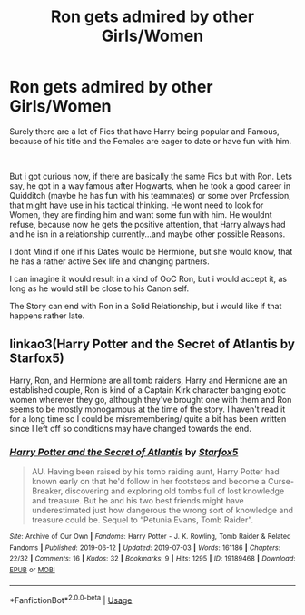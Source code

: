#+TITLE: Ron gets admired by other Girls/Women

* Ron gets admired by other Girls/Women
:PROPERTIES:
:Author: Atomstern
:Score: 3
:DateUnix: 1562247519.0
:DateShort: 2019-Jul-04
:FlairText: Request
:END:
Surely there are a lot of Fics that have Harry being popular and Famous, because of his title and the Females are eager to date or have fun with him.

​

But i got curious now, if there are basically the same Fics but with Ron. Lets say, he got in a way famous after Hogwarts, when he took a good career in Quidditch (maybe he has fun with his teammates) or some over Profession, that might have use in his tactical thinking. He wont need to look for Women, they are finding him and want some fun with him. He wouldnt refuse, because now he gets the positive attention, that Harry always had and he isn in a relationship currently...and maybe other possible Reasons.

I dont Mind if one if his Dates would be Hermione, but she would know, that he has a rather active Sex life and changing partners.

I can imagine it would result in a kind of OoC Ron, but i would accept it, as long as he would still be close to his Canon self.

The Story can end with Ron in a Solid Relationship, but i would like if that happens rather late.


** linkao3(Harry Potter and the Secret of Atlantis by Starfox5)

Harry, Ron, and Hermione are all tomb raiders, Harry and Hermione are an established couple, Ron is kind of a Captain Kirk character banging exotic women wherever they go, although they've brought one with them and Ron seems to be mostly monogamous at the time of the story. I haven't read it for a long time so I could be misremembering/ quite a bit has been written since I left off so conditions may have changed towards the end.
:PROPERTIES:
:Author: BernotAndJakob
:Score: 2
:DateUnix: 1562256019.0
:DateShort: 2019-Jul-04
:END:

*** [[https://archiveofourown.org/works/19189468][*/Harry Potter and the Secret of Atlantis/*]] by [[https://www.archiveofourown.org/users/Starfox5/pseuds/Starfox5][/Starfox5/]]

#+begin_quote
  AU. Having been raised by his tomb raiding aunt, Harry Potter had known early on that he'd follow in her footsteps and become a Curse-Breaker, discovering and exploring old tombs full of lost knowledge and treasure. But he and his two best friends might have underestimated just how dangerous the wrong sort of knowledge and treasure could be. Sequel to “Petunia Evans, Tomb Raider”.
#+end_quote

^{/Site/:} ^{Archive} ^{of} ^{Our} ^{Own} ^{*|*} ^{/Fandoms/:} ^{Harry} ^{Potter} ^{-} ^{J.} ^{K.} ^{Rowling,} ^{Tomb} ^{Raider} ^{&} ^{Related} ^{Fandoms} ^{*|*} ^{/Published/:} ^{2019-06-12} ^{*|*} ^{/Updated/:} ^{2019-07-03} ^{*|*} ^{/Words/:} ^{161186} ^{*|*} ^{/Chapters/:} ^{22/32} ^{*|*} ^{/Comments/:} ^{16} ^{*|*} ^{/Kudos/:} ^{32} ^{*|*} ^{/Bookmarks/:} ^{9} ^{*|*} ^{/Hits/:} ^{1295} ^{*|*} ^{/ID/:} ^{19189468} ^{*|*} ^{/Download/:} ^{[[https://archiveofourown.org/downloads/19189468/Harry%20Potter%20and%20the.epub?updated_at=1562140605][EPUB]]} ^{or} ^{[[https://archiveofourown.org/downloads/19189468/Harry%20Potter%20and%20the.mobi?updated_at=1562140605][MOBI]]}

--------------

*FanfictionBot*^{2.0.0-beta} | [[https://github.com/tusing/reddit-ffn-bot/wiki/Usage][Usage]]
:PROPERTIES:
:Author: FanfictionBot
:Score: 1
:DateUnix: 1562256042.0
:DateShort: 2019-Jul-04
:END:
